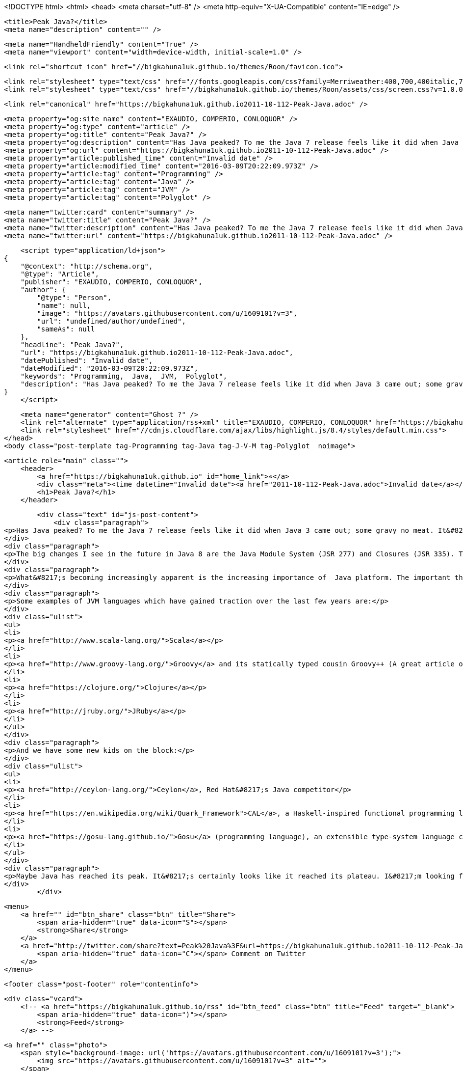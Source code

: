 <!DOCTYPE html>
<html>
<head>
    <meta charset="utf-8" />
    <meta http-equiv="X-UA-Compatible" content="IE=edge" />

    <title>Peak Java?</title>
    <meta name="description" content="" />

    <meta name="HandheldFriendly" content="True" />
    <meta name="viewport" content="width=device-width, initial-scale=1.0" />

    <link rel="shortcut icon" href="//bigkahuna1uk.github.io/themes/Roon/favicon.ico">

    <link rel="stylesheet" type="text/css" href="//fonts.googleapis.com/css?family=Merriweather:400,700,400italic,700italic|Open+Sans:400italic,700italic,700,400">
    <link rel="stylesheet" type="text/css" href="//bigkahuna1uk.github.io/themes/Roon/assets/css/screen.css?v=1.0.0" />

    <link rel="canonical" href="https://bigkahuna1uk.github.io2011-10-112-Peak-Java.adoc" />
    
    <meta property="og:site_name" content="EXAUDIO, COMPERIO, CONLOQUOR" />
    <meta property="og:type" content="article" />
    <meta property="og:title" content="Peak Java?" />
    <meta property="og:description" content="Has Java peaked? To me the Java 7 release feels like it did when Java 3 came out; some gravy no meat. It&amp;#8217;s not a ground breaker as the evolution from Java 1.1 to 1.2 or..." />
    <meta property="og:url" content="https://bigkahuna1uk.github.io2011-10-112-Peak-Java.adoc" />
    <meta property="article:published_time" content="Invalid date" />
    <meta property="article:modified_time" content="2016-03-09T20:22:09.973Z" />
    <meta property="article:tag" content="Programming" />
    <meta property="article:tag" content="Java" />
    <meta property="article:tag" content="JVM" />
    <meta property="article:tag" content="Polyglot" />
    
    <meta name="twitter:card" content="summary" />
    <meta name="twitter:title" content="Peak Java?" />
    <meta name="twitter:description" content="Has Java peaked? To me the Java 7 release feels like it did when Java 3 came out; some gravy no meat. It&amp;#8217;s not a ground breaker as the evolution from Java 1.1 to 1.2 or..." />
    <meta name="twitter:url" content="https://bigkahuna1uk.github.io2011-10-112-Peak-Java.adoc" />
    
    <script type="application/ld+json">
{
    "@context": "http://schema.org",
    "@type": "Article",
    "publisher": "EXAUDIO, COMPERIO, CONLOQUOR",
    "author": {
        "@type": "Person",
        "name": null,
        "image": "https://avatars.githubusercontent.com/u/1609101?v=3",
        "url": "undefined/author/undefined",
        "sameAs": null
    },
    "headline": "Peak Java?",
    "url": "https://bigkahuna1uk.github.io2011-10-112-Peak-Java.adoc",
    "datePublished": "Invalid date",
    "dateModified": "2016-03-09T20:22:09.973Z",
    "keywords": "Programming,  Java,  JVM,  Polyglot",
    "description": "Has Java peaked? To me the Java 7 release feels like it did when Java 3 came out; some gravy no meat. It&amp;#8217;s not a ground breaker as the evolution from Java 1.1 to 1.2 or..."
}
    </script>

    <meta name="generator" content="Ghost ?" />
    <link rel="alternate" type="application/rss+xml" title="EXAUDIO, COMPERIO, CONLOQUOR" href="https://bigkahuna1uk.github.io/rss" />
    <link rel="stylesheet" href="//cdnjs.cloudflare.com/ajax/libs/highlight.js/8.4/styles/default.min.css">
</head>
<body class="post-template tag-Programming tag-Java tag-J-V-M tag-Polyglot  noimage">

    


    <article role="main" class="">
        <header>
            <a href="https://bigkahuna1uk.github.io" id="home_link">«</a>
            <div class="meta"><time datetime="Invalid date"><a href="2011-10-112-Peak-Java.adoc">Invalid date</a></time> <span class="count" id="js-reading-time"></span></div>
            <h1>Peak Java?</h1>
        </header>

        <div class="text" id="js-post-content">
            <div class="paragraph">
<p>Has Java peaked? To me the Java 7 release feels like it did when Java 3 came out; some gravy no meat. It&#8217;s not a ground breaker as the evolution from Java 1.1 to 1.2 or when Java 5 was released. Sure there has been some nice language improvements but for me, Java as a language has pretty much stabilised. These new syntactical changes are just glossing over pain points for which they are ample (although sometimes arduous) workarounds.</p>
</div>
<div class="paragraph">
<p>The big changes I see in the future in Java 8 are the Java Module System (JSR 277) and Closures (JSR 335). The latter is needed to make Fork/Join more useable. Closures may have made a bigger impact a few years ago, but now with a plethora of other JVM languages, I feel this will no longer be the case.</p>
</div>
<div class="paragraph">
<p>What&#8217;s becoming increasingly apparent is the increasing importance of  Java platform. The important thing is not the Java language itself but the JVM.  This acts as a substrate for different languages. Although from above the languages may seem different, it ensures that underneath the covers the the behaviour is consistent.</p>
</div>
<div class="paragraph">
<p>Some examples of JVM languages which have gained traction over the last few years are:</p>
</div>
<div class="ulist">
<ul>
<li>
<p><a href="http://www.scala-lang.org/">Scala</a></p>
</li>
<li>
<p><a href="http://www.groovy-lang.org/">Groovy</a> and its statically typed cousin Groovy++ (A great article outlining it&#8217;s usefulness <a href="http://groovy.dzone.com/articles/sneak-peak-groovy-what-it-why" class="bare">http://groovy.dzone.com/articles/sneak-peak-groovy-what-it-why</a>)</p>
</li>
<li>
<p><a href="https://clojure.org/">Clojure</a></p>
</li>
<li>
<p><a href="http://jruby.org/">JRuby</a></p>
</li>
</ul>
</div>
<div class="paragraph">
<p>And we have some new kids on the block:</p>
</div>
<div class="ulist">
<ul>
<li>
<p><a href="http://ceylon-lang.org/">Ceylon</a>, Red Hat&#8217;s Java competitor</p>
</li>
<li>
<p><a href="https://en.wikipedia.org/wiki/Quark_Framework">CAL</a>, a Haskell-inspired functional programming language.</p>
</li>
<li>
<p><a href="https://gosu-lang.github.io/">Gosu</a> (programming language), an extensible type-system language compiled to Java bytecode.</p>
</li>
</ul>
</div>
<div class="paragraph">
<p>Maybe Java has reached its peak. It&#8217;s certainly looks like it reached its plateau. I&#8217;m looking forward to using Java 7 and 8, but for the JVM improvements only. The platform matters more than the language now.</p>
</div>
        </div>

        <menu>
            <a href="" id="btn_share" class="btn" title="Share">
                <span aria-hidden="true" data-icon="S"></span>
                <strong>Share</strong>
            </a>
            <a href="http://twitter.com/share?text=Peak%20Java%3F&url=https://bigkahuna1uk.github.io2011-10-112-Peak-Java.adoc" onclick="window.open(this.href, 'twitter-share', 'width=550,height=235');return false;" id="btn_comment" class="btn" target="_blank">
                <span aria-hidden="true" data-icon="C"></span> Comment on Twitter
            </a>
        </menu>


        <footer class="post-footer" role="contentinfo">

            <div class="vcard">
                <!-- <a href="https://bigkahuna1uk.github.io/rss" id="btn_feed" class="btn" title="Feed" target="_blank">
                    <span aria-hidden="true" data-icon=")"></span>
                    <strong>Feed</strong>
                </a> -->

                <a href="" class="photo">
                    <span style="background-image: url('https://avatars.githubusercontent.com/u/1609101?v=3');">
                        <img src="https://avatars.githubusercontent.com/u/1609101?v=3" alt="">
                    </span>
                </a>

                <div class="details">
                    <h4><a href="" class="url n"></a></h4>
                    
                    
                </div>
            </div>

            <div id="user_bio">
                <div class="inner">
                    
                </div>
            </div>

        </footer>




    <section class="post-comments">
      <div id="disqus_thread"></div>
      <script type="text/javascript">
      var disqus_shortname = 'bigkahuna1uk-github-io'; // required: replace example with your forum shortname
      /* * * DON'T EDIT BELOW THIS LINE * * */
      (function() {
        var dsq = document.createElement('script'); dsq.type = 'text/javascript'; dsq.async = true;
        dsq.src = '//' + disqus_shortname + '.disqus.com/embed.js';
        (document.getElementsByTagName('head')[0] || document.getElementsByTagName('body')[0]).appendChild(dsq);
      })();
      </script>
      <noscript>Please enable JavaScript to view the <a href="http://disqus.com/?ref_noscript">comments powered by Disqus.</a></noscript>
      <a href="http://disqus.com" class="dsq-brlink">comments powered by <span class="logo-disqus">Disqus</span></a>
    </section>


    </article>

    <div id="share_modal">
        <div class="wrap">
            <div class="inner">
                <header>
                    Share
                    <a href="" class="close" title="Close">&times;</a>
                </header>

                <div class="roon-share-links">
                    <a href="https://twitter.com/share" class="twitter-share-button" data-dnt="true">Tweet</a>
                    <script>!function(d,s,id){var js,fjs=d.getElementsByTagName(s)[0];if(!d.getElementById(id)){js=d.createElement(s);js.id=id;js.src="//platform.twitter.com/widgets.js";fjs.parentNode.insertBefore(js,fjs);}}(document,"script","twitter-wjs");</script>

                    <div id="fb-elems">
                        <div id="fb-root"></div>
                        <script>(function(d, s, id) {
                        var js, fjs = d.getElementsByTagName(s)[0];
                        if (d.getElementById(id)) return;
                        js = d.createElement(s); js.id = id;
                        js.src = "//connect.facebook.net/en_US/all.js#xfbml=1&appId=463438580397968";
                        fjs.parentNode.insertBefore(js, fjs);
                        }(document, 'script', 'facebook-jssdk'));</script>
                        <div class="fb-like" data-send="false" data-layout="button_count" data-width="110" data-show-faces="false" data-font="arial"></div>
                    </div>

                    <div id="pinit-btn">
                        <a href="//pinterest.com/pin/create/button/?url=https://bigkahuna1uk.github.io2011-10-112-Peak-Java.adoc&amp;description=Peak%20Java%3F-EXAUDIO%2C%20COMPERIO%2C%20CONLOQUOR " data-pin-do="buttonPin" data-pin-config="beside"><img src="//assets.pinterest.com/images/pidgets/pin_it_button.png"></a>
                        <script type="text/javascript" src="//assets.pinterest.com/js/pinit.js"></script>
                    </div>
                </div>
            </div>
        </div>
    </div>






    <script>

            function get_text(el) {
                ret = "";
                var length = el.childNodes.length;
                for(var i = 0; i < length; i++) {
                    var node = el.childNodes[i];
                    if(node.nodeType != 8) {
                        ret += node.nodeType != 1 ? node.nodeValue : get_text(node);
                    }
                }
                return ret;
            }
            function reading_time () {
                var post_content = document.getElementById('js-post-content');
                if (post_content) {
                    var words = get_text(post_content),
                        count = words.split(/\s+/).length,
                        read_time = Math.ceil((count / 150)),
                        read_time_node = document.createTextNode(read_time + ' min read');
                    document.getElementById('js-reading-time').appendChild(read_time_node);
                }
            }

        function no_schema_links () {
            var links = document.querySelectorAll('.js-remove-domain-schema');
            if (links) {
                for (i = 0; i < links.length; ++i) {
                    var link = links[i],
                        text = link.innerHTML,
                        no_schema = text.replace(/.*?:\/\//g, "");
                    link.innerHTML = no_schema;
                }
            }
        }

        window.onload = function () {
            no_schema_links();

            reading_time();
        }
    </script>

    <script src="//cdnjs.cloudflare.com/ajax/libs/jquery/2.1.3/jquery.min.js?v="></script> <script src="//cdnjs.cloudflare.com/ajax/libs/moment.js/2.9.0/moment-with-locales.min.js?v="></script> <script src="//cdnjs.cloudflare.com/ajax/libs/highlight.js/8.4/highlight.min.js?v="></script> 
      <script type="text/javascript">
        jQuery( document ).ready(function() {
          // change date with ago
          jQuery('ago.ago').each(function(){
            var element = jQuery(this).parent();
            element.html( moment(element.text()).fromNow());
          });
        });

        hljs.initHighlightingOnLoad();      
      </script>

        <script>
            $(function(){
                var share_modal = $("#share_modal"),
                    update_social_links = true;

                $("#btn_share").click(function(){
                    var that = $(this);
                    share_modal.fadeIn(200);
                    return false;
                });

                share_modal.click(function(e){
                    if (e.target.className == "wrap" || e.target.id == "share_modal") {
                        share_modal.fadeOut(200);
                    }
                    return false;
                });

                share_modal.find("div.inner > header > a.close").click(function(){
                    share_modal.fadeOut(200);
                    return false;
                });
            });
        </script>


    <script>
    (function(i,s,o,g,r,a,m){i['GoogleAnalyticsObject']=r;i[r]=i[r]||function(){
      (i[r].q=i[r].q||[]).push(arguments)},i[r].l=1*new Date();a=s.createElement(o),
      m=s.getElementsByTagName(o)[0];a.async=1;a.src=g;m.parentNode.insertBefore(a,m)
    })(window,document,'script','//www.google-analytics.com/analytics.js','ga');

    ga('create', 'UA-74241702-1', 'auto');
    ga('send', 'pageview');

    </script>

</body>
</html>
